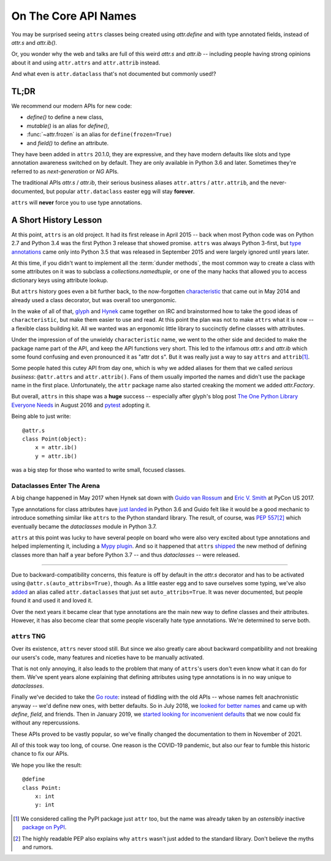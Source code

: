 On The Core API Names
=====================

You may be surprised seeing ``attrs`` classes being created using `attr.define` and with type annotated fields, instead of `attr.s` and `attr.ib()`.

Or, you wonder why the web and talks are full of this weird `attr.s` and `attr.ib` -- including people having strong opinions about it and using ``attr.attrs`` and ``attr.attrib`` instead.

And what even is ``attr.dataclass`` that's not documented but commonly used!?


TL;DR
-----

We recommend our modern APIs for new code:

- `define()` to define a new class,
- `mutable()` is an alias for `define()`,
- :func:`~attr.frozen` is an alias for ``define(frozen=True)``
- and `field()` to define an attribute.

They have been added in ``attrs`` 20.1.0, they are expressive, and they have modern defaults like slots and type annotation awareness switched on by default.
They are only available in Python 3.6 and later.
Sometimes they're referred to as *next-generation* or *NG* APIs.

The traditional APIs `attr.s` / `attr.ib`, their serious business aliases ``attr.attrs`` / ``attr.attrib``, and the never-documented, but popular ``attr.dataclass`` easter egg will stay **forever**.

``attrs`` will **never** force you to use type annotations.


A Short History Lesson
----------------------

At this point, ``attrs`` is an old project.
It had its first release in April 2015 -- back when most Python code was on Python 2.7 and Python 3.4 was the first Python 3 release that showed promise.
``attrs`` was always Python 3-first, but `type annotations <https://www.python.org/dev/peps/pep-0484/>`_ came only into Python 3.5 that was released in September 2015 and were largely ignored until years later.

At this time, if you didn't want to implement all the :term:`dunder methods`, the most common way to create a class with some attributes on it was to subclass a `collections.namedtuple`, or one of the many hacks that allowed you to access dictionary keys using attribute lookup.

But ``attrs`` history goes even a bit further back, to the now-forgotten `characteristic <https://github.com/hynek/characteristic>`_ that came out in May 2014 and already used a class decorator, but was overall too unergonomic.

In the wake of all of that, `glyph <https://twitter.com/glyph>`_ and `Hynek <https://twitter.com/hynek>`_ came together on IRC and brainstormed how to take the good ideas of ``characteristic``, but make them easier to use and read.
At this point the plan was not to make ``attrs`` what it is now -- a flexible class building kit.
All we wanted was an ergonomic little library to succinctly define classes with attributes.

Under the impression of of the unwieldy ``characteristic`` name, we went to the other side and decided to make the package name part of the API, and keep the API functions very short.
This led to the infamous `attr.s` and `attr.ib` which some found confusing and even pronounced it as "attr dot s".
But it was really just a way to say ``attrs`` and ``attrib``\ [#attr]_.

Some people hated this cutey API from day one, which is why we added aliases for them that we called *serious business*: ``@attr.attrs`` and ``attr.attrib()``.
Fans of them usually imported the names and didn't use the package name in the first place.
Unfortunately, the ``attr`` package name also started creaking the moment we added `attr.Factory`.

But overall, ``attrs`` in this shape was a **huge** success -- especially after glyph's blog post `The One Python Library Everyone Needs <https://glyph.twistedmatrix.com/2016/08/attrs.html>`_ in August 2016 and `pytest <https://docs.pytest.org/>`_ adopting it.

Being able to just write::

   @attr.s
   class Point(object):
       x = attr.ib()
       y = attr.ib()

was a big step for those who wanted to write small, focused classes.


Dataclasses Enter The Arena
^^^^^^^^^^^^^^^^^^^^^^^^^^^

A big change happened in May 2017 when Hynek sat down with `Guido van Rossum <https://en.wikipedia.org/wiki/Guido_van_Rossum>`_ and `Eric V. Smith <https://github.com/ericvsmith>`_ at PyCon US 2017.

Type annotations for class attributes have `just landed <https://www.python.org/dev/peps/pep-0526/>`_ in Python 3.6 and Guido felt like it would be a good mechanic to introduce something similar like ``attrs`` to the Python standard library.
The result, of course, was `PEP 557 <https://www.python.org/dev/peps/pep-0557/>`_\ [#stdlib]_ which eventually became the `dataclasses` module in Python 3.7.

``attrs`` at this point was lucky to have several people on board who were also very excited about type annotations and helped implementing it, including a `Mypy plugin <https://github.com/python/mypy/blob/master/mypy/plugins/attrs.py>`_.
And so it happened that ``attrs`` `shipped <https://www.attrs.org/en/17.3.0.post2/changelog.html>`_ the new method of defining classes more than half a year before Python 3.7 -- and thus `dataclasses` -- were released.

-----

Due to backward-compatibility concerns, this feature is off by default in the `attr.s` decorator and has to be activated using ``@attr.s(auto_attribs=True)``, though.
As a little easter egg and to save ourselves some typing, we've also `added <https://github.com/python-attrs/attrs/commit/88aa1c897dfe2ee4aa987e4a56f2ba1344a17238#diff-4fc63db1f2fcb7c6e464ee9a77c3c74e90dd191d1c9ffc3bdd1234d3a6663dc0R48>`_ an alias called ``attr.dataclasses`` that just set ``auto_attribs=True``.
It was never documented, but people found it and used it and loved it.

Over the next years it became clear that type annotations are the main new way to define classes and their attributes.
However, it has also become clear that some people viscerally hate type annotations.
We're determined to serve both.


``attrs`` TNG
^^^^^^^^^^^^^

Over its existence, ``attrs`` never stood still.
But since we also greatly care about backward compatibility and not breaking our users's code, many features and niceties have to be manually activated.

That is not only annoying, it also leads to the problem that many of ``attrs``'s users don't even know what it can do for them.
We've spent years alone explaining that defining attributes using type annotations is in no way unique to `dataclasses`.

Finally we've decided to take the `Go route <https://go.dev/blog/module-compatibility>`_:
instead of fiddling with the old APIs -- whose names felt anachronistic anyway -- we'd define new ones, with better defaults.
So in July 2018, we `looked for better names <https://github.com/python-attrs/attrs/issues/408>`_ and came up with `define`, `field`, and friends.
Then in January 2019, we `started looking for inconvenient defaults <https://github.com/python-attrs/attrs/issues/487>`_ that we now could fix without any repercussions.

These APIs proved to be vastly popular, so we've finally changed the documentation to them in November of 2021.

All of this took way too long, of course.
One reason is the COVID-19 pandemic, but also our fear to fumble this historic chance to fix our APIs.

We hope you like the result::

   @define
   class Point:
       x: int
       y: int


.. [#attr] We considered calling the PyPI package just ``attr`` too, but the name was already taken by an *ostensibly* inactive `package on PyPI <https://pypi.org/project/attr/#history>`_.
.. [#stdlib] The highly readable PEP also explains why ``attrs`` wasn't just added to the standard library.
   Don't believe the myths and rumors.
